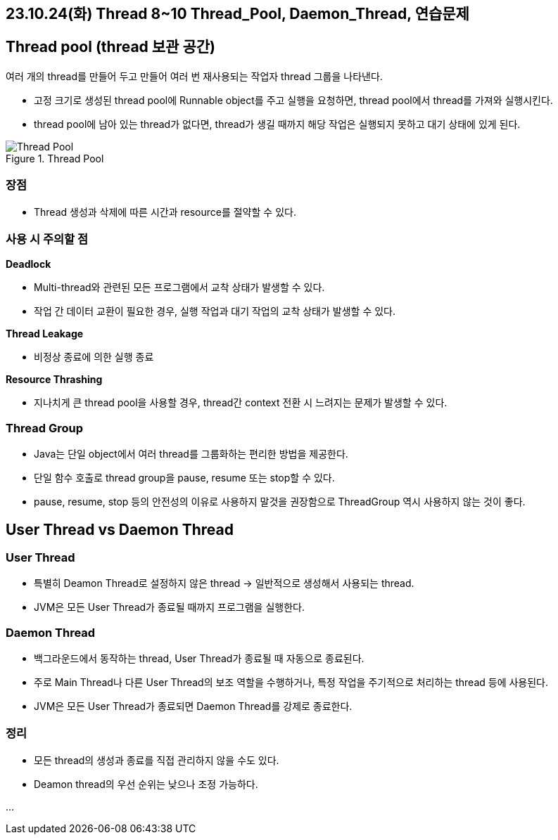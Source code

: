 == 23.10.24(화) Thread 8~10 Thread_Pool, Daemon_Thread, 연습문제

== Thread pool (thread 보관 공간)

여러 개의 thread를 만들어 두고 만들어 여러 번 재사용되는 작업자 thread
그룹을 나타낸다.

* 고정 크기로 생성된 thread pool에 Runnable object를 주고 실행을
요청하면, thread pool에서 thread를 가져와 실행시킨다.
* thread pool에 남아 있는 thread가 없다면, thread가 생길 때까지 해당
작업은 실행되지 못하고 대기 상태에 있게 된다.

.Thread Pool
image::./image/1.thread_pool.png[Thread Pool]

=== 장점

* Thread 생성과 삭제에 따른 시간과 resource를 절약할 수 있다.

=== 사용 시 주의할 점

*Deadlock*

* Multi-thread와 관련된 모든 프로그램에서 교착 상태가 발생할 수 있다.
* 작업 간 데이터 교환이 필요한 경우, 실행 작업과 대기 작업의 교착 상태가
발생할 수 있다.

*Thread Leakage*

* 비정상 종료에 의한 실행 종료

*Resource Thrashing*

* 지나치게 큰 thread pool을 사용할 경우, thread간 context 전환 시
느려지는 문제가 발생할 수 있다.

=== Thread Group

* Java는 단일 object에서 여러 thread를 그룹화하는 편리한 방법을
제공한다.
* 단일 함수 호출로 thread group을 pause, resume 또는 stop할 수 있다.
* pause, resume, stop 등의 안전성의 이유로 사용하지 말것을 권장함으로
ThreadGroup 역시 사용하지 않는 것이 좋다.

== User Thread vs Daemon Thread

=== User Thread

* 특별히 Deamon Thread로 설정하지 않은 thread → 일반적으로 생성해서
사용되는 thread.
* JVM은 모든 User Thread가 종료될 때까지 프로그램을 실행한다.

=== Daemon Thread

* 백그라운드에서 동작하는 thread, User Thread가 종료될 때 자동으로
종료된다.
* 주로 Main Thread나 다른 User Thread의 보조 역할을 수행하거나, 특정
작업을 주기적으로 처리하는 thread 등에 사용된다.
* JVM은 모든 User Thread가 종료되면 Daemon Thread를 강제로 종료한다.

=== 정리

* 모든 thread의 생성과 종료를 직접 관리하지 않을 수도 있다.
* Deamon thread의 우선 순위는 낮으나 조정 가능하다.

…
